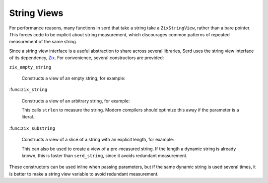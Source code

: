 String Views
============

.. default-domain:: c
.. highlight:: c

For performance reasons,
many functions in serd that take a string take a ``ZixStringView``,
rather than a bare pointer.
This forces code to be explicit about string measurement,
which discourages common patterns of repeated measurement of the same string.

Since a string view interface is a useful abstraction to share across several libraries,
Serd uses the string view interface of its dependency,
`Zix <https://gitlab.com/drobilla/zix>`_.
For convenience, several constructors are provided:

``zix_empty_string``

   Constructs a view of an empty string, for example:

   .. literalinclude:: overview_code.c
      :start-after: begin make-empty-string
      :end-before: end make-empty-string
      :dedent: 2

:func:``zix_string``

   Constructs a view of an arbitrary string, for example:

   .. literalinclude:: overview_code.c
      :start-after: begin measure-string
      :end-before: end measure-string
      :dedent: 2

   This calls ``strlen`` to measure the string.
   Modern compilers should optimize this away if the parameter is a literal.

:func:``zix_substring``

   Constructs a view of a slice of a string with an explicit length,
   for example:

   .. literalinclude:: overview_code.c
      :start-after: begin make-string-view
      :end-before: end make-string-view
      :dedent: 2

   This can also be used to create a view of a pre-measured string.
   If the length a dynamic string is already known,
   this is faster than ``serd_string``,
   since it avoids redundant measurement.

These constructors can be used inline when passing parameters,
but if the same dynamic string is used several times,
it is better to make a string view variable to avoid redundant measurement.
